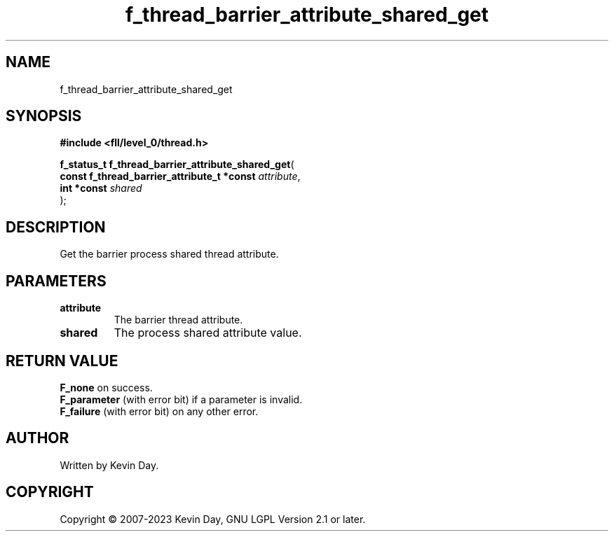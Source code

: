 .TH f_thread_barrier_attribute_shared_get "3" "July 2023" "FLL - Featureless Linux Library 0.6.9" "Library Functions"
.SH "NAME"
f_thread_barrier_attribute_shared_get
.SH SYNOPSIS
.nf
.B #include <fll/level_0/thread.h>
.sp
\fBf_status_t f_thread_barrier_attribute_shared_get\fP(
    \fBconst f_thread_barrier_attribute_t *const \fP\fIattribute\fP,
    \fBint *const                                \fP\fIshared\fP
);
.fi
.SH DESCRIPTION
.PP
Get the barrier process shared thread attribute.
.SH PARAMETERS
.TP
.B attribute
The barrier thread attribute.

.TP
.B shared
The process shared attribute value.

.SH RETURN VALUE
.PP
\fBF_none\fP on success.
.br
\fBF_parameter\fP (with error bit) if a parameter is invalid.
.br
\fBF_failure\fP (with error bit) on any other error.
.SH AUTHOR
Written by Kevin Day.
.SH COPYRIGHT
.PP
Copyright \(co 2007-2023 Kevin Day, GNU LGPL Version 2.1 or later.

